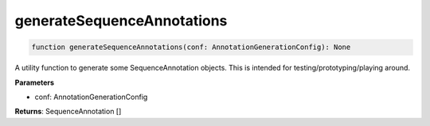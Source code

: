 .. role:: trst-class
.. role:: trst-interface
.. role:: trst-function
.. role:: trst-property
.. role:: trst-property-desc
.. role:: trst-method
.. role:: trst-method-desc
.. role:: trst-parameter
.. role:: trst-type
.. role:: trst-type-parameter

.. _generateSequenceAnnotations:

:trst-function:`generateSequenceAnnotations`
============================================

.. container:: collapsible

  .. code-block:: typescript

    function generateSequenceAnnotations(conf: AnnotationGenerationConfig): None

.. container:: content

  A utility function to generate some SequenceAnnotation objects. This is intended for testing/prototyping/playing around.

  **Parameters**

  - conf: AnnotationGenerationConfig

  **Returns**: SequenceAnnotation []
